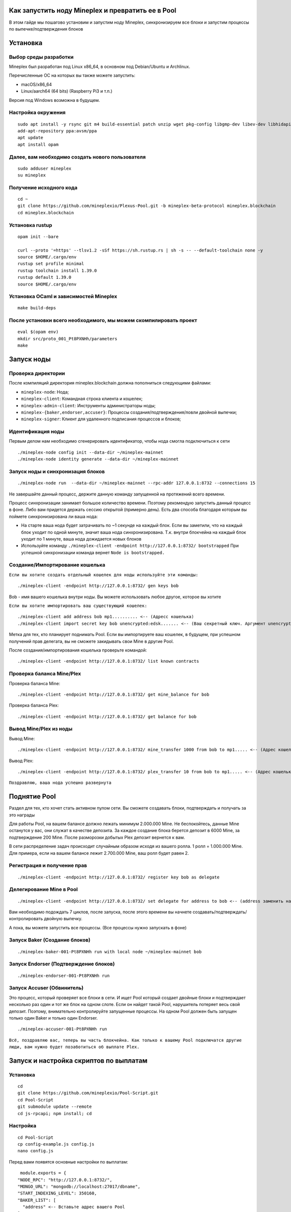 Как запустить ноду Mineplex и превратить ее в Pool
==================================================

В этом гайде мы пошагово установим и запустим ноду Mineplex, синхронизируем все блоки и запустим процессы по выпечке/подтверждения блоков

Установка
=========

Выбор среды разработки
~~~~~~~~~~~~~~~~~~~~~~

Mineplex был разработан под Linux x86_64, в основном под Debian/Ubuntu и Archlinux.

Перечисленные ОС на которых вы также можете запустить:

- macOS/x86_64
- Linux/aarch64 (64 bits) (Raspberry Pi3 и т.п.)

Версия под Windows возможна в будущем.

Настройка окружения
~~~~~~~~~~~~~~~~~~~

::

   sudo apt install -y rsync git m4 build-essential patch unzip wget pkg-config libgmp-dev libev-dev libhidapi-dev libffi-dev opam jq
   add-apt-repository ppa:avsm/ppa
   apt update
   apt install opam

Далее, вам необходимо создать нового пользователя
~~~~~~~~~~~~~~~~~~~~~~~~~~~~~~~~~~~~~~~~~~~~~~~~~

::

   sudo adduser mineplex
   su mineplex

Получение исходного кода
~~~~~~~~~~~~~~~~~~~~~~~~

::

   cd ~
   git clone https://github.com/mineplexio/Plexus-Pool.git -b mineplex-beta-protocol mineplex.blockchain
   cd mineplex.blockchain

Установка rustup
~~~~~~~~~~~~~~~~

::

   opam init --bare
    
   curl --proto '=https' --tlsv1.2 -sSf https://sh.rustup.rs | sh -s -- --default-toolchain none -y
   source $HOME/.cargo/env
   rustup set profile minimal
   rustup toolchain install 1.39.0
   rustup default 1.39.0
   source $HOME/.cargo/env

Установка OCaml и зависимостей Mineplex
~~~~~~~~~~~~~~~~~~~~~~~~~~~~~~~~~~~~~~~

::
   
   make build-deps

После установки всего необходимого, мы можем скомпилировать проект
~~~~~~~~~~~~~~~~~~~~~~~~~~~~~~~~~~~~~~~~~~~~~~~~~~~~~~~~~~~~~~~~~~~

::

   eval $(opam env)
   mkdir src/proto_001_Pt8PXNHh/parameters
   make

Запуск ноды
===========

Проверка директории
~~~~~~~~~~~~~~~~~~~

После компиляций директория mineplex.blockchain должна пополниться следующими файлами:

- ``mineplex-node``: Нода;
- ``mineplex-client``: Командная строка клиента и кошелек;
- ``mineplex-admin-client``: Инструменты администраторы ноды;
- ``mineplex-{baker,endorser,accuser}``: Процессы создания/подтверждения/ловли двойной выпечки;
- ``mineplex-signer``: Клиент для удаленного подписания процессов и блоков;

Идентификация ноды
~~~~~~~~~~~~~~~~~~
Первым делом нам необходимо сгенерировать идентификатор, чтобы нода смогла подключиться к сети
::

    ./mineplex-node config init --data-dir ~/mineplex-mainnet
    ./mineplex-node identity generate --data-dir ~/mineplex-mainnet

Запуск ноды и синхронизация блоков
~~~~~~~~~~~~~~~~~~~~~~~~~~~~~~~~~~
::

   ./mineplex-node run  --data-dir ~/mineplex-mainnet --rpc-addr 127.0.0.1:8732 --connections 15

Не завершайте данный процесс, держите данную команду запущенной на протяжений всего времени.

Процесс синхронизации занимает большое количество времени. Поэтому рекомендую запустить данный процесс в фоне. Либо вам придется держать сессию открытой (примерно день). Есть два способа благодаря которым вы поймете синхронизирована ли ваша нода:

- На старте ваша нода будет затрачивать по ~1 секунде на каждый блок. Если вы заметили, что на каждый блок уходит по одной минуте, значит ваша нода синхронизирована. Т.к. внутри блокчейна на каждый блок уходит по 1 минуте, ваша нода дожидается новых блоков
- Используйте команду ``./mineplex-client -endpoint http://127.0.0.1:8732/ bootstrapped`` При успешной синхронизации команда вернет ``Node is bootstrapped.``

Создание/Импортирование кошелька
~~~~~~~~~~~~~~~~~~~~~~~~~~~~~~~~

``Если вы хотите создать отдельный кошелек для ноды используйте эти команды:``
::

      ./mineplex-client -endpoint http://127.0.0.1:8732/ gen keys bob

Bob - имя вашего кошелька внутри ноды. Вы можете использовать любое другое, которое вы хотите

``Если вы хотите импортировать ваш существующий кошелек:``
::

      ./mineplex-client add address bob mp1.......... <-- (Адресс кошелька)
      ./mineplex-client import secret key bob unencrypted:edsk....... <-- (Ваш секретный ключ. Аргумент unencrypted: оставить)

Метка для тех, кто планирует поднимать Pool. Если вы импортируете ваш кошелек, в будущем, при успешном получений прав делегата, вы не сможете закидывать свои Mine в другие Pool.

После создания/импортирования кошелька проверьте командой:
::

      ./mineplex-client -endpoint http://127.0.0.1:8732/ list known contracts

Проверка баланса Mine/Plex
~~~~~~~~~~~~~~~~~~~~~~~~~~

Проверка баланса Mine:
::

    ./mineplex-client -endpoint http://127.0.0.1:8732/ get mine_balance for bob

Проверка баланса Plex:
::

    ./mineplex-client -endpoint http://127.0.0.1:8732/ get balance for bob

Вывод Mine/Plex из ноды
~~~~~~~~~~~~~~~~~~~~~~~

Вывод Mine:
::

  ./mineplex-client -endpoint http://127.0.0.1:8732/ mine_transfer 1000 from bob to mp1..... <-- (Адрес кошелька куда необходимо вывести Mine)

Вывод Plex:
::

  ./mineplex-client -endpoint http://127.0.0.1:8732/ plex_transfer 10 from bob to mp1..... <-- (Адрес кошелька куда необходимо вывести Plex)

``Поздравляю, ваша нода успешно развернута``

Поднятие Pool
=============

Раздел для тех, кто хочет стать активном пулом сети. Вы сможете создавать блоки, подтверждать и получать за это награды

Для работы Pool, на вашем балансе должно лежать минимум 2.000.000 Mine. Не беспокойтесь, данные Mine останутся у вас, они служат в качестве депозита. За каждое создание блока берется депозит в 6000 Mine, за подтверждение 200 Mine. После разморозки добытых Plex депозит вернется к вам.

В сети распределение задач происходит случайным образом исходя из вашего ролла. 1 ролл = 1.000.000 Mine. Для примера, если на вашем балансе лежит 2.700.000 Mine, ваш ролл будет равен 2.

Регистрация и получение прав
~~~~~~~~~~~~~~~~~~~~~~~~~~~~
::

   ./mineplex-client -endpoint http://127.0.0.1:8732/ register key bob as delegate

Делегирование Mine в Pool
~~~~~~~~~~~~~~~~~~~~~~~~~
::

   ./mineplex-client -endpoint http://127.0.0.1:8732/ set delegate for address to bob <-- (address заменить на ваш адресс)

Вам необходимо подождать 7 циклов, после запуска, после этого времени вы начнете создавать/подтверждать/контролировать двойную выпечку.

А пока, вы можете запустить все процессы. (Все процессы нужно запускать в фоне)

Запуск Baker (Создание блоков)
~~~~~~~~~~~~~~~~~~~~~~~~~~~~~~
::

   ./mineplex-baker-001-Pt8PXNHh run with local node ~/mineplex-mainnet bob

Запуск Endorser (Подтверждение блоков)
~~~~~~~~~~~~~~~~~~~~~~~~~~~~~~~~~~~~~~
::

   ./mineplex-endorser-001-Pt8PXNHh run

Запуск Accuser (Обвинитель)
~~~~~~~~~~~~~~~~~~~~~~~~~~~~~~~~~~~~~~

Это процесс, который проверяет все блоки в сети. И ищет Pool который создает двойные блоки и подтверждает несколько раз один и тот же блок на одном слоте. Если он найдет такой Pool, нарушитель потеряет весь свой депозит. Поэтому, внимательно контролируйте запущенные процессы. На одном Pool должен быть запущен только один Baker и только один Endorser.
::

   ./mineplex-accuser-001-Pt8PXNHh run

``Всё, поздравляю вас, теперь вы часть блокчейна. Как только к вашему Pool подключатся другие люди, вам нужно будет позаботиться об выплате Plex.``

Запуск и настройка скриптов по выплатам
=======================================

Установка
~~~~~~~~~
::

   cd
   git clone https://github.com/mineplexio/Pool-Script.git
   cd Pool-Script
   git submodule update --remote
   cd js-rpcapi; npm install; cd

Настройка
~~~~~~~~~
::

   cd Pool-Script
   cp config-example.js config.js
   nano config.js

Перед вами появятся основные настройки по выплатам:
::

   module.exports = {
  "NODE_RPC": "http://127.0.0.1:8732/",
  "MONGO_URL": "mongodb://localhost:27017/dbname",
  "START_INDEXING_LEVEL": 350160,
  "BAKER_LIST": [
    "address" <-- Вставьте адрес вашего Pool
  ],
  "PAYMENT_SCRIPT": {
    "ENABLED_AUTOPAYMENT": true, // Автоматически ежедневно выплачивает Plex.
    "AUTOPAYMENT_LEVEL": 10, // 5 - выплачивает по утрам, 10 - выплачивает по вечерам
    "BAKER_PRIVATE_KEYS": [
      "privatekey" <-- Вставьте приватный ключ вашего Pool
    ],
    "MIN_PAYMENT_AMOUNT": 0.1, // Минимальная награда в PLEX
    "DEFAULT_BAKER_COMMISSION": 0.1, // Комиссия которую берет себе пул за создание блоков 1 = 100%, 0.1 = 10%
    "BAKERS_COMMISSIONS": {
      "address1" : 0.15,
      "address2" : 0.1,
    },
    "ADDRESSES_COMMISSIONS": { // Вы можете поставить разную комиссию на каждый адрес 
      "address3" : 0,
    },
    "MAX_COUNT_OPERATIONS_IN_ONE_BLOCK": 199
  }

Запуск скрипта
~~~~~~~~~~~~~~
Запускайте в фоне
::

   npm run start